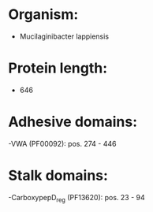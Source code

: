 * Organism:
- Mucilaginibacter lappiensis
* Protein length:
- 646
* Adhesive domains:
-VWA (PF00092): pos. 274 - 446
* Stalk domains:
-CarboxypepD_reg (PF13620): pos. 23 - 94

